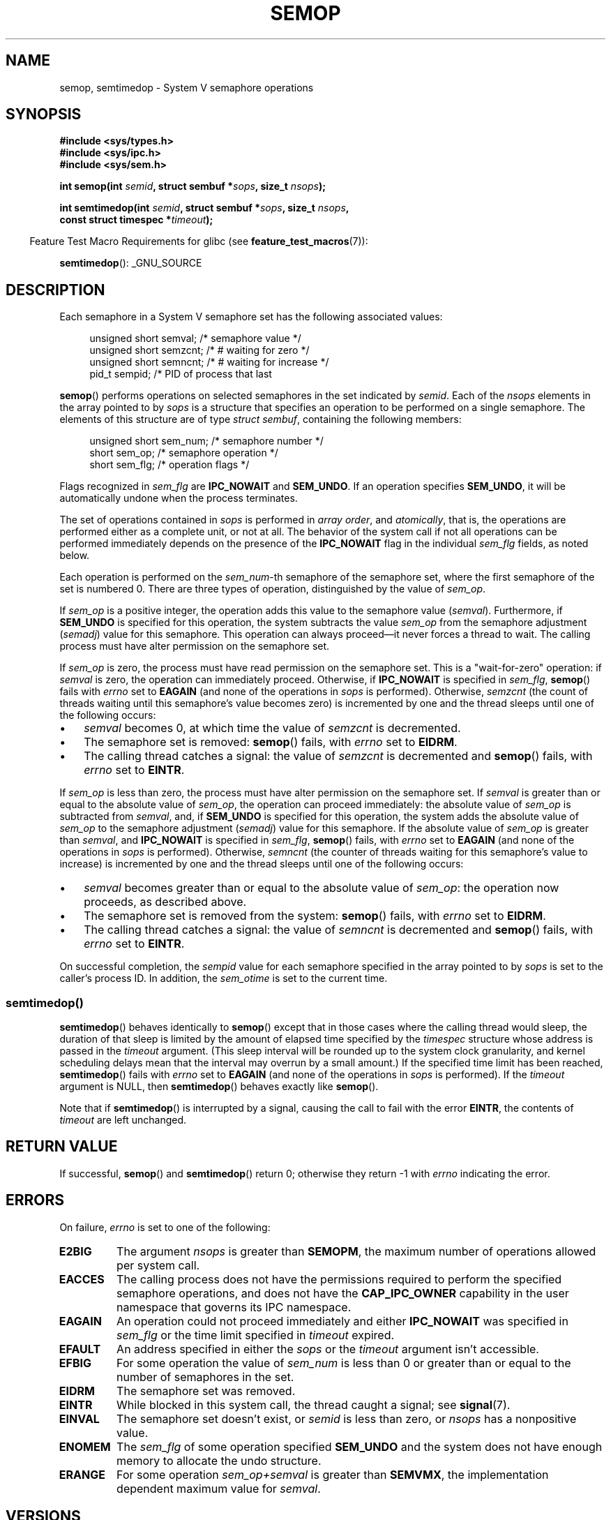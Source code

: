 .\" Copyright 1993 Giorgio Ciucci (giorgio@crcc.it)
.\"
.\" %%%LICENSE_START(VERBATIM)
.\" Permission is granted to make and distribute verbatim copies of this
.\" manual provided the copyright notice and this permission notice are
.\" preserved on all copies.
.\"
.\" Permission is granted to copy and distribute modified versions of this
.\" manual under the conditions for verbatim copying, provided that the
.\" entire resulting derived work is distributed under the terms of a
.\" permission notice identical to this one.
.\"
.\" Since the Linux kernel and libraries are constantly changing, this
.\" manual page may be incorrect or out-of-date.  The author(s) assume no
.\" responsibility for errors or omissions, or for damages resulting from
.\" the use of the information contained herein.  The author(s) may not
.\" have taken the same level of care in the production of this manual,
.\" which is licensed free of charge, as they might when working
.\" professionally.
.\"
.\" Formatted or processed versions of this manual, if unaccompanied by
.\" the source, must acknowledge the copyright and authors of this work.
.\" %%%LICENSE_END
.\"
.\" Modified 1996-10-22, Eric S. Raymond <esr@thyrsus.com>
.\" Modified 2002-01-08, Michael Kerrisk <mtk.manpages@gmail.com>
.\" Modified 2003-04-28, Ernie Petrides <petrides@redhat.com>
.\" Modified 2004-05-27, Michael Kerrisk <mtk.manpages@gmail.com>
.\" Modified, 11 Nov 2004, Michael Kerrisk <mtk.manpages@gmail.com>
.\"	Language and formatting clean-ups
.\"	Added notes on /proc files
.\" 2005-04-08, mtk, Noted kernel version numbers for semtimedop()
.\" 2007-07-09, mtk, Added an EXAMPLE code segment.
.\"
.TH SEMOP 2 2019-08-02 "Linux" "Linux Programmer's Manual"
.SH NAME
semop, semtimedop \- System V semaphore operations
.SH SYNOPSIS
.nf
.B #include <sys/types.h>
.B #include <sys/ipc.h>
.B #include <sys/sem.h>
.PP
.BI "int semop(int " semid ", struct sembuf *" sops ", size_t " nsops );
.PP
.BI "int semtimedop(int " semid ", struct sembuf *" sops ", size_t " nsops ,
.BI "               const struct timespec *" timeout );
.fi
.PP
.in -4n
Feature Test Macro Requirements for glibc (see
.BR feature_test_macros (7)):
.in
.PP
.BR semtimedop ():
_GNU_SOURCE
.SH DESCRIPTION
Each semaphore in a System\ V semaphore set
has the following associated values:
.PP
.in +4n
.EX
unsigned short  semval;   /* semaphore value */
unsigned short  semzcnt;  /* # waiting for zero */
unsigned short  semncnt;  /* # waiting for increase */
pid_t           sempid;   /* PID of process that last
.in
.EE
.PP
.BR semop ()
performs operations on selected semaphores in the set indicated by
.IR semid .
Each of the
.I nsops
elements in the array pointed to by
.I sops
is a structure that
specifies an operation to be performed on a single semaphore.
The elements of this structure are of type
.IR "struct sembuf" ,
containing the following members:
.PP
.in +4n
.EX
unsigned short sem_num;  /* semaphore number */
short          sem_op;   /* semaphore operation */
short          sem_flg;  /* operation flags */
.EE
.in
.PP
Flags recognized in
.I sem_flg
are
.B IPC_NOWAIT
and
.BR SEM_UNDO .
If an operation specifies
.BR SEM_UNDO ,
it will be automatically undone when the process terminates.
.PP
The set of operations contained in
.I sops
is performed in
.IR "array order" ,
and
.IR atomically ,
that is, the operations are performed either as a complete unit,
or not at all.
The behavior of the system call if not all operations can be
performed immediately depends on the presence of the
.B IPC_NOWAIT
flag in the individual
.I sem_flg
fields, as noted below.
.PP
Each operation is performed on the
.IR sem_num \-th
semaphore of the semaphore set, where the first semaphore of the set
is numbered 0.
There are three types of operation, distinguished by the value of
.IR sem_op .
.PP
If
.I sem_op
is a positive integer, the operation adds this value to
the semaphore value
.RI  ( semval ).
Furthermore, if
.B SEM_UNDO
is specified for this operation, the system subtracts the value
.I sem_op
from the semaphore adjustment
.RI ( semadj )
value for this semaphore.
This operation can always proceed\(emit never forces a thread to wait.
The calling process must have alter permission on the semaphore set.
.PP
If
.I sem_op
is zero, the process must have read permission on the semaphore
set.
This is a "wait-for-zero" operation: if
.I semval
is zero, the operation can immediately proceed.
Otherwise, if
.B IPC_NOWAIT
is specified in
.IR sem_flg ,
.BR semop ()
fails with
.I errno
set to
.B EAGAIN
(and none of the operations in
.I sops
is performed).
Otherwise,
.I semzcnt
(the count of threads waiting until this semaphore's value becomes zero)
is incremented by one and the thread sleeps until
one of the following occurs:
.IP \(bu 3
.I semval
becomes 0, at which time the value of
.I semzcnt
is decremented.
.IP \(bu
The semaphore set
is removed:
.BR semop ()
fails, with
.I errno
set to
.BR EIDRM .
.IP \(bu
The calling thread catches a signal:
the value of
.I semzcnt
is decremented and
.BR semop ()
fails, with
.I errno
set to
.BR EINTR .
.PP
If
.I sem_op
is less than zero, the process must have alter permission on the
semaphore set.
If
.I semval
is greater than or equal to the absolute value of
.IR sem_op ,
the operation can proceed immediately:
the absolute value of
.I sem_op
is subtracted from
.IR semval ,
and, if
.B SEM_UNDO
is specified for this operation, the system adds the absolute value of
.I sem_op
to the semaphore adjustment
.RI ( semadj )
value for this semaphore.
If the absolute value of
.I sem_op
is greater than
.IR semval ,
and
.B IPC_NOWAIT
is specified in
.IR sem_flg ,
.BR semop ()
fails, with
.I errno
set to
.B EAGAIN
(and none of the operations in
.I sops
is performed).
Otherwise,
.I semncnt
(the counter of threads waiting for this semaphore's value to increase)
is incremented by one and the thread sleeps until
one of the following occurs:
.IP \(bu 3
.I semval
becomes greater than or equal to the absolute value of
.IR sem_op :
the operation now proceeds, as described above.
.IP \(bu
The semaphore set is removed from the system:
.BR semop ()
fails, with
.I errno
set to
.BR EIDRM .
.IP \(bu
The calling thread catches a signal:
the value of
.I semncnt
is decremented and
.BR semop ()
fails, with
.I errno
set to
.BR EINTR .
.PP
On successful completion, the
.I sempid
value for each semaphore specified in the array pointed to by
.I sops
is set to the caller's process ID.
In addition, the
.I sem_otime
.\" and
.\" .I sem_ctime
is set to the current time.
.SS semtimedop()
.BR semtimedop ()
behaves identically to
.BR semop ()
except that in those cases where the calling thread would sleep,
the duration of that sleep is limited by the amount of elapsed
time specified by the
.I timespec
structure whose address is passed in the
.I timeout
argument.
(This sleep interval will be rounded up to the system clock granularity,
and kernel scheduling delays mean that the interval
may overrun by a small amount.)
If the specified time limit has been reached,
.BR semtimedop ()
fails with
.I errno
set to
.B EAGAIN
(and none of the operations in
.I sops
is performed).
If the
.I timeout
argument is NULL,
then
.BR semtimedop ()
behaves exactly like
.BR semop ().
.PP
Note that if
.BR semtimedop ()
is interrupted by a signal, causing the call to fail with the error
.BR EINTR ,
the contents of
.IR timeout
are left unchanged.
.SH RETURN VALUE
If successful,
.BR semop ()
and
.BR semtimedop ()
return 0;
otherwise they return \-1
with
.I errno
indicating the error.
.SH ERRORS
On failure,
.I errno
is set to one of the following:
.TP
.B E2BIG
The argument
.I nsops
is greater than
.BR SEMOPM ,
the maximum number of operations allowed per system
call.
.TP
.B EACCES
The calling process does not have the permissions required
to perform the specified semaphore operations,
and does not have the
.B CAP_IPC_OWNER
capability in the user namespace that governs its IPC namespace.
.TP
.B EAGAIN
An operation could not proceed immediately and either
.B IPC_NOWAIT
was specified in
.I sem_flg
or the time limit specified in
.I timeout
expired.
.TP
.B EFAULT
An address specified in either the
.I sops
or the
.I timeout
argument isn't accessible.
.TP
.B EFBIG
For some operation the value of
.I sem_num
is less than 0 or greater than or equal to the number
of semaphores in the set.
.TP
.B EIDRM
The semaphore set was removed.
.TP
.B EINTR
While blocked in this system call, the thread caught a signal; see
.BR signal (7).
.TP
.B EINVAL
The semaphore set doesn't exist, or
.I semid
is less than zero, or
.I nsops
has a nonpositive value.
.TP
.B ENOMEM
The
.I sem_flg
of some operation specified
.B SEM_UNDO
and the system does not have enough memory to allocate the undo
structure.
.TP
.B ERANGE
For some operation
.I sem_op+semval
is greater than
.BR SEMVMX ,
the implementation dependent maximum value for
.IR semval .
.SH VERSIONS
.BR semtimedop ()
first appeared in Linux 2.5.52,
and was subsequently backported into kernel 2.4.22.
Glibc support for
.BR semtimedop ()
first appeared in version 2.3.3.
.SH CONFORMING TO
POSIX.1-2001, POSIX.1-2008, SVr4.
.\" SVr4 documents additional error conditions EINVAL, EFBIG, ENOSPC.
.SH NOTES
The inclusion of
.I <sys/types.h>
and
.I <sys/ipc.h>
isn't required on Linux or by any version of POSIX.
However,
some old implementations required the inclusion of these header files,
and the SVID also documented their inclusion.
Applications intended to be portable to such old systems may need
to include these header files.
.\" Like Linux, the FreeBSD man pages still document
.\" the inclusion of these header files.
.PP
The
.I sem_undo
structures of a process aren't inherited by the child produced by
.BR fork (2),
but they are inherited across an
.BR execve (2)
system call.
.PP
.BR semop ()
is never automatically restarted after being interrupted by a signal handler,
regardless of the setting of the
.B SA_RESTART
flag when establishing a signal handler.
.PP
A semaphore adjustment
.RI ( semadj )
value is a per-process, per-semaphore integer that is the negated sum
of all operations performed on a semaphore specifying the
.B SEM_UNDO
flag.
Each process has a list of
.I semadj
values\(emone value for each semaphore on which it has operated using
.BR SEM_UNDO .
When a process terminates, each of its per-semaphore
.I semadj
values is added to the corresponding semaphore,
thus undoing the effect of that process's operations on the semaphore
(but see BUGS below).
When a semaphore's value is directly set using the
.B SETVAL
or
.B SETALL
request to
.BR semctl (2),
the corresponding
.I semadj
values in all processes are cleared.
The
.BR clone (2)
.B CLONE_SYSVSEM
flag allows more than one process to share a
.I semadj
list; see
.BR clone (2)
for details.
.PP
The \fIsemval\fP, \fIsempid\fP, \fIsemzcnt\fP, and \fIsemnct\fP values
for a semaphore can all be retrieved using appropriate
.BR semctl (2)
calls.
.SS Semaphore limits
The following limits on semaphore set resources affect the
.BR semop ()
call:
.TP
.B SEMOPM
Maximum number of operations allowed for one
.BR semop ()
call.
Before Linux 3.19,
.\" commit e843e7d2c88b7db107a86bd2c7145dc715c058f4
the default value for this limit was 32.
Since Linux 3.19, the default value is 500.
On Linux, this limit can be read and modified via the third field of
.IR /proc/sys/kernel/sem .
.\" This /proc file is not available in Linux 2.2 and earlier -- MTK
.IR Note :
this limit should not be raised above 1000,
.\" See comment in Linux 3.19 source file include/uapi/linux/sem.h
because of the risk of that
.BR semop ()
fails due to kernel memory fragmentation when allocating memory to copy the
.IR sops
array.
.TP
.B SEMVMX
Maximum allowable value for
.IR semval :
implementation dependent (32767).
.PP
The implementation has no intrinsic limits for
the adjust on exit maximum value
.RB ( SEMAEM ),
the system wide maximum number of undo structures
.RB ( SEMMNU )
and the per-process maximum number of undo entries system parameters.
.SH BUGS
When a process terminates, its set of associated
.I semadj
structures is used to undo the effect of all of the
semaphore operations it performed with the
.B SEM_UNDO
flag.
This raises a difficulty: if one (or more) of these semaphore adjustments
would result in an attempt to decrease a semaphore's value below zero,
what should an implementation do?
One possible approach would be to block until all the semaphore
adjustments could be performed.
This is however undesirable since it could force process termination to
block for arbitrarily long periods.
Another possibility is that such semaphore adjustments could be ignored
altogether (somewhat analogously to failing when
.B IPC_NOWAIT
is specified for a semaphore operation).
Linux adopts a third approach: decreasing the semaphore value
as far as possible (i.e., to zero) and allowing process
termination to proceed immediately.
.PP
In kernels 2.6.x, x <= 10, there is a bug that in some circumstances
prevents a thread that is waiting for a semaphore value to become
zero from being woken up when the value does actually become zero.
This bug is fixed in kernel 2.6.11.
.\" The bug report:
.\" http://marc.theaimsgroup.com/?l=linux-kernel&m=110260821123863&w=2
.\" the fix:
.\" http://marc.theaimsgroup.com/?l=linux-kernel&m=110261701025794&w=2
.SH EXAMPLE
The following code segment uses
.BR semop ()
to atomically wait for the value of semaphore 0 to become zero,
and then increment the semaphore value by one.
.PP
.in +4n
.EX
struct sembuf sops[2];
int semid;

/* Code to set \fIsemid\fP omitted */

sops[0].sem_num = 0;        /* Operate on semaphore 0 */
sops[0].sem_op = 0;         /* Wait for value to equal 0 */
sops[0].sem_flg = 0;

sops[1].sem_num = 0;        /* Operate on semaphore 0 */
sops[1].sem_op = 1;         /* Increment value by one */
sops[1].sem_flg = 0;

if (semop(semid, sops, 2) == \-1) {
    perror("semop");
    exit(EXIT_FAILURE);
}
.EE
.in
.SH SEE ALSO
.BR clone (2),
.BR semctl (2),
.BR semget (2),
.BR sigaction (2),
.BR capabilities (7),
.BR sem_overview (7),
.BR sysvipc (7),
.BR time (7)
.SH COLOPHON
This page is part of release 5.03 of the Linux
.I man-pages
project.
A description of the project,
information about reporting bugs,
and the latest version of this page,
can be found at
\%https://www.kernel.org/doc/man\-pages/.
